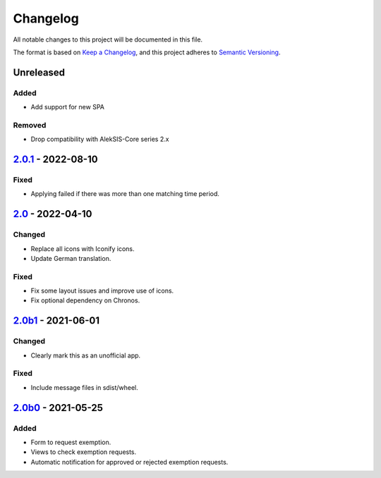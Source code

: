Changelog
=========

All notable changes to this project will be documented in this file.

The format is based on `Keep a Changelog`_,
and this project adheres to `Semantic Versioning`_.


Unreleased
----------

Added
~~~~~

* Add support for new SPA

Removed
~~~~~~~

* Drop compatibility with AlekSIS-Core series 2.x


`2.0.1`_ - 2022-08-10
---------------------

Fixed
~~~~~

* Applying failed if there was more than one matching time period.

`2.0`_ - 2022-04-10
-------------------

Changed
~~~~~~~

* Replace all icons with Iconify icons.
* Update German translation.

Fixed
~~~~~

* Fix some layout issues and improve use of icons.
* Fix optional dependency on Chronos.

`2.0b1`_ - 2021-06-01
---------------------

Changed
~~~~~~~

* Clearly mark this as an unofficial app.

Fixed
~~~~~

* Include message files in sdist/wheel.

`2.0b0`_ - 2021-05-25
---------------------

Added
~~~~~

* Form to request exemption.
* Views to check exemption requests.
* Automatic notification for approved or rejected exemption requests.


.. _Keep a Changelog: https://keepachangelog.com/en/1.0.0/
.. _Semantic Versioning: https://semver.org/spec/v2.0.0.html


.. _2.0b0: https://edugit.org/Katharineum/AlekSIS-App-Fritak/-/tags/2.0b0
.. _2.0b1: https://edugit.org/Katharineum/AlekSIS-App-Fritak/-/tags/2.0b1
.. _2.0: https://edugit.org/Katharineum/AlekSIS-App-Fritak/-/tags/2.0
.. _2.0.1: https://edugit.org/Katharineum/AlekSIS-App-Fritak/-/tags/2.0.1
